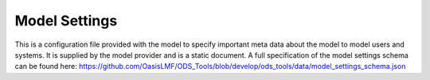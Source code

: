 Model Settings
==============

This is a configuration file provided with the model to specify important meta data about the model to model users and 
systems. It is supplied by the model provider and is a static document. A full specification of the model settings schema 
can be found here: `<https://github.com/OasisLMF/ODS_Tools/blob/develop/ods_tools/data/model_settings_schema.json>`_
